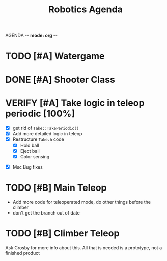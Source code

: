 AGENDA -*- mode: org -*-

#+STARTUP: overview

#+TITLE: Robotics Agenda


* TODO [#A] Watergame

* DONE [#A] Shooter Class
CLOSED: [2022-02-08 Tue 21:01]
* VERIFY [#A] Take logic in teleop periodic [100%]
CLOSED: [2022-02-10 Thu 21:48]
:LOGBOOK:
CLOCK: [2022-02-10 Thu 20:59]--[2022-02-10 Thu 21:48] =>  0:49
:END:
 - [X] get rid of ~Take::TakePeriodic()~
 - [X] Add more detailed logic in teleop
 - [X] Restructure ~Take.h~ code
    - [X] Hold ball
    - [X] Eject ball
    - [X] Color sensing
- [X] Msc Bug fixes
* TODO [#B] Main Teleop
SCHEDULED: <2022-02-12 Sat>

+ Add more code for teleoperated mode, do other things before the climber
+ don't get the branch out of date
* TODO [#B] Climber Teleop
Ask Crosby for more info about this. All that is needed is a prototype, not a finished product



